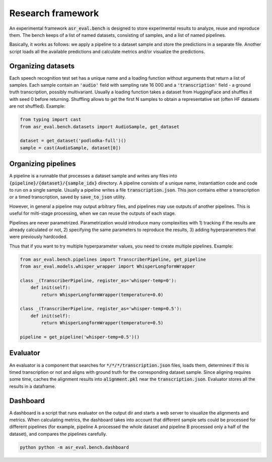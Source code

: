Research framework
###############################

An experimental framework :code:`asr_eval.bench` is designed to store experimental results
to analyze, reuse and reproduce them. The bench keeps of a list of named datasets, consisting of
samples, and a list of named pipelines.

Basically, it works as follows: we apply a pipeline to a dataset sample and store the
predictions in a separate file. Another script loads all the available predictions and
calculate metrics and/or visualize the predictions.

Organizing datasets
=======================

Each speech recognition test set has a unique name and a loading function without arguments
that return a list of samples. Each sample contain an :code:`'audio'` field with sampling
rate 16 000 and a :code:`'transcription'` field - a ground truth transcription, possibly
multivariant. Usually a loading function takes a dataset from HuggingFace and shuffles it
with seed 0 before returning. Shuffling allows to get the first N samples to obtain
a representative set (often HF datasets are not shuffled). Example:

.. code-block:: python

    from typing import cast
    from asr_eval.bench.datasets import AudioSample, get_dataset

    dataset = get_dataset('podlodka-full')()
    sample = cast(AudioSample, dataset[0])

Organizing pipelines
=======================

A pipeline is a runnable that processes a dataset sample and writes any files into
:code:`{pipeline}/{dataset}/{sample_idx}` directory. A pipeline consists of a unique name,
instantiattion code and code to run on a single sample. Usually a pipeline writes a file
:code:`transcription.json`. This json contains either a transcription or a timed transcription,
saved by :code:`save_to_json` utility.

However, in general a pipeline may output arbitrary files, and pipelines may use outputs of
another pipelines. This is useful for milti-stage processing, when we can reuse the outputs
of each stage.

Pipelines are never parametrized. Parametrization would introduce many complexities with
1) tracking if the results are already calculated or not, 2) specifying the same parameters
to reproduce the results, 3) adding hyperparameters that were previously hardcoded.

Thus that if you want to try multiple hyperparameter values, you need to create multiple
pipelines. Example:

.. code-block:: python

    from asr_eval.bench.pipelines import TranscriberPipeline, get_pipeline
    from asr_eval.models.whisper_wrapper import WhisperLongformWrapper

    class _(TranscriberPipeline, register_as='whisper-temp=0'):
        def init(self):
            return WhisperLongformWrapper(temperature=0.0)

    class _(TranscriberPipeline, register_as='whisper-temp=0.5'):
        def init(self):
            return WhisperLongformWrapper(temperature=0.5)

    pipeline = get_pipeline('whisper-temp=0.5')()

Evaluator
=======================

An evaluator is a component that searches for :code:`*/*/*/transcription.json` files, loads them,
determines if this is timed transcription or not and aligns with ground truth for the corresponding
dataset sample. Since aligning requires some time, caches the alignment results into :code:`alignment.pkl`
near the :code:`transcription.json`. Evaluator stores all the results in a dataframe.

Dashboard
=======================

A dashboard is a script that runs evaluator on the output dir and starts a web server to visualize
the alignments and metrics. When calculating metrics, the dashboard  takes into account that different
sample sets could be processed for different pipelines (for example, pipeline A processed the whole dataset
and pipeline B processed only a half of the dataset), and compares the pipelines carefully.

.. code-block:: bash

    python python -m asr_eval.bench.dashboard